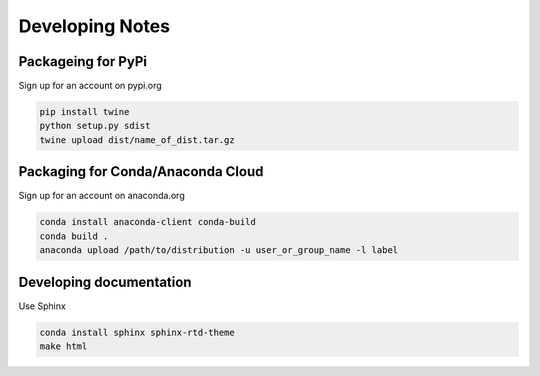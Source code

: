 ================
Developing Notes
================

Packageing for PyPi
~~~~~~~~~~~~~~~~~~~
Sign up for an account on pypi.org

.. code-block:: bash

	pip install twine
	python setup.py sdist
	twine upload dist/name_of_dist.tar.gz

Packaging for Conda/Anaconda Cloud
~~~~~~~~~~~~~~~~~~~~~~~~~~~~~~~~~~
Sign up for an account on anaconda.org

.. code-block:: bash

	conda install anaconda-client conda-build
	conda build .
	anaconda upload /path/to/distribution -u user_or_group_name -l label

Developing documentation
~~~~~~~~~~~~~~~~~~~~~~~~
Use Sphinx

.. code-block:: bash

	conda install sphinx sphinx-rtd-theme
	make html